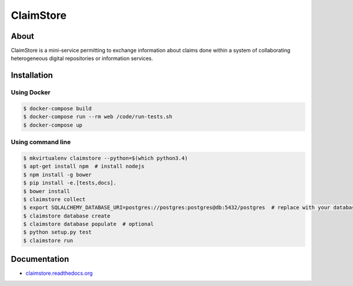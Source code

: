 ============
 ClaimStore
============

.. image:: https://travis-ci.org/inveniosoftware/claimstore.svg?branch=master
   :target: https://travis-ci.org/inveniosoftware/claimstore

.. image:: https://coveralls.io/repos/inveniosoftware/claimstore/badge.svg?branch=master
   :target: https://coveralls.io/r/inveniosoftware/claimstore

.. image:: https://img.shields.io/badge/licence-GPL_3-green.svg?style=flat
   :target: https://raw.githubusercontent.com/inveniosoftware/claimstore/master/LICENSE

.. image:: https://badges.gitter.im/Join%20Chat.svg
   :target: https://gitter.im/inveniosoftware/claimstore?utm_source=badge&utm_medium=badge&utm_campaign=pr-badge

About
-----

ClaimStore is a mini-service permitting to exchange information about
claims done within a system of collaborating heterogeneous digital
repositories or information services.

Installation
------------

Using Docker
++++++++++++

.. code-block:: console

   $ docker-compose build
   $ docker-compose run --rm web /code/run-tests.sh
   $ docker-compose up

Using command line
++++++++++++++++++

.. code-block:: console

   $ mkvirtualenv claimstore --python=$(which python3.4)
   $ apt-get install npm  # install nodejs
   $ npm install -g bower
   $ pip install -e.[tests,docs].
   $ bower install
   $ claimstore collect
   $ export SQLALCHEMY_DATABASE_URI=postgres://postgres:postgres@db:5432/postgres  # replace with your database URI
   $ claimstore database create
   $ claimstore database populate  # optional
   $ python setup.py test
   $ claimstore run

Documentation
-------------

- `claimstore.readthedocs.org <http://claimstore.readthedocs.org/>`_
